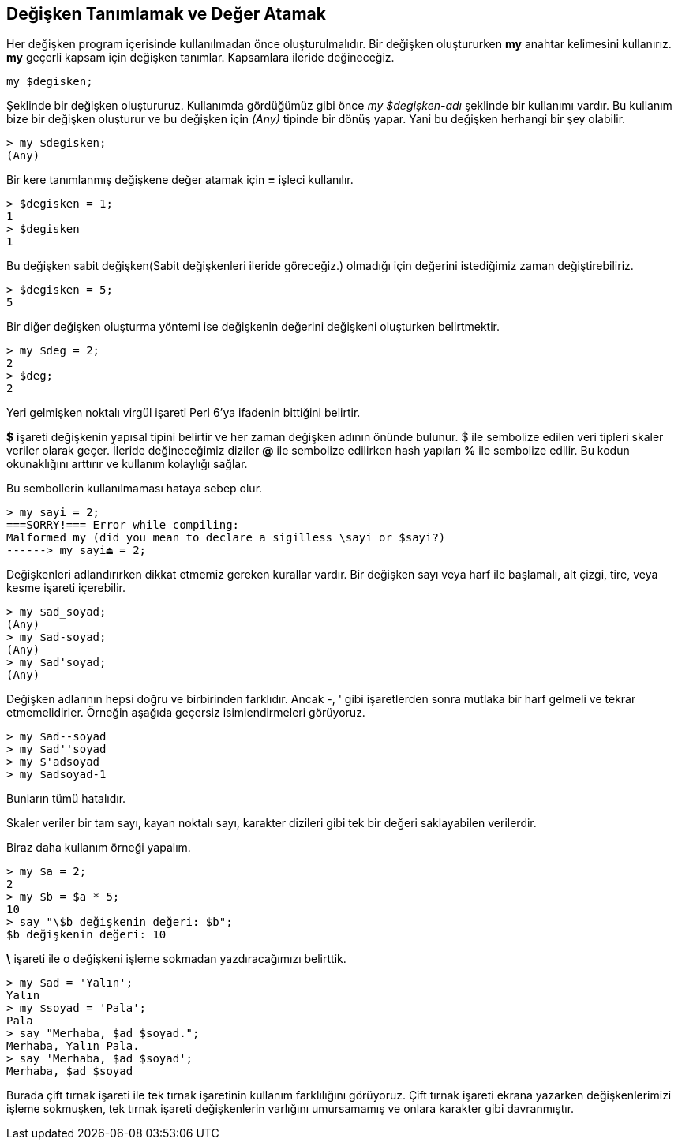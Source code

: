== Değişken Tanımlamak ve Değer Atamak

Her değişken program içerisinde kullanılmadan önce oluşturulmalıdır. Bir değişken oluştururken *my* anahtar kelimesini kullanırız. *my* geçerli kapsam için değişken tanımlar. Kapsamlara ileride değineceğiz.

```perl6
my $degisken;
```

Şeklinde bir değişken oluştururuz. Kullanımda gördüğümüz gibi önce _my $degişken-adı_ şeklinde bir kullanımı vardır. Bu kullanım bize bir değişken oluşturur ve bu değişken için _(Any)_ tipinde bir dönüş yapar. Yani bu değişken herhangi bir şey olabilir.

```bash
> my $degisken;
(Any)
```

Bir kere tanımlanmış değişkene değer atamak için *=* işleci kullanılır.

```bash
> $degisken = 1;
1
> $degisken
1
```

Bu değişken sabit değişken(Sabit değişkenleri ileride göreceğiz.) olmadığı için değerini istediğimiz zaman değiştirebiliriz.

```bash
> $degisken = 5;
5
```

Bir diğer değişken oluşturma yöntemi ise değişkenin değerini değişkeni oluşturken belirtmektir.

```bash
> my $deg = 2;
2
> $deg;
2
```

Yeri gelmişken noktalı virgül işareti Perl 6'ya ifadenin bittiğini belirtir. 

*$* işareti değişkenin yapısal tipini belirtir ve her zaman değişken adının önünde bulunur. $ ile sembolize edilen veri tipleri skaler veriler olarak geçer. İleride değineceğimiz diziler *@* ile sembolize edilirken hash yapıları *%* ile sembolize edilir. Bu kodun okunaklığını arttırır ve kullanım kolaylığı sağlar.

Bu sembollerin kullanılmaması hataya sebep olur.

```bash
> my sayi = 2;
===SORRY!=== Error while compiling:
Malformed my (did you mean to declare a sigilless \sayi or $sayi?)
------> my sayi⏏ = 2;
```

Değişkenleri adlandırırken dikkat etmemiz gereken kurallar vardır. Bir değişken sayı veya harf ile başlamalı, alt çizgi, tire, veya kesme işareti içerebilir.

```perl6
> my $ad_soyad;
(Any)
> my $ad-soyad;
(Any)
> my $ad'soyad;
(Any)
```

Değişken adlarının hepsi doğru ve birbirinden farklıdır. Ancak -, ' gibi işaretlerden sonra mutlaka bir harf gelmeli ve tekrar etmemelidirler. Örneğin aşağıda geçersiz isimlendirmeleri görüyoruz.

```bash
> my $ad--soyad
> my $ad''soyad
> my $'adsoyad
> my $adsoyad-1
```

Bunların tümü hatalıdır.

Skaler veriler bir tam sayı, kayan noktalı sayı, karakter dizileri gibi tek bir değeri saklayabilen verilerdir.

Biraz daha kullanım örneği yapalım.

```bash
> my $a = 2;
2
> my $b = $a * 5;
10
> say "\$b değişkenin değeri: $b";
$b değişkenin değeri: 10
```

*\* işareti ile o değişkeni işleme sokmadan yazdıracağımızı belirttik.

```bash
> my $ad = 'Yalın';
Yalın
> my $soyad = 'Pala';
Pala
> say "Merhaba, $ad $soyad.";
Merhaba, Yalın Pala.
> say 'Merhaba, $ad $soyad';
Merhaba, $ad $soyad
```

Burada çift tırnak işareti ile tek tırnak işaretinin kullanım farklılığını görüyoruz. Çift tırnak işareti ekrana yazarken değişkenlerimizi işleme sokmuşken, tek tırnak işareti değişkenlerin varlığını umursamamış ve onlara karakter gibi davranmıştır.
